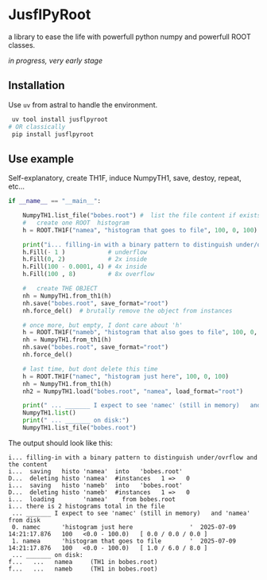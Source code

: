 * JusflPyRoot

  a library to ease the life with powerfull python numpy and powerfull ROOT classes.


  /in progress, very early stage/

** Installation

 Use =uv= from astral to handle the environment.

 #+begin_src bash
 uv tool install jusflpyroot
# OR classically
 pip install jusflpyroot
 #+end_src

** Use example

Self-explanatory, create TH1F, induce NumpyTH1, save, destoy, repeat, etc...

#+begin_src python
if __name__ == "__main__":

    NumpyTH1.list_file("bobes.root") #  list the file content if exists
    #   create one ROOT  histogram
    h = ROOT.TH1F("namea", "histogram that goes to file", 100, 0, 100)

    print("i... filling-in with a binary pattern to distinguish under/ovrflow and the content")
    h.Fill(- 1 )            # underflow
    h.Fill(0, 2)            # 2x inside
    h.Fill(100 - 0.0001, 4) # 4x inside
    h.Fill(100 , 8)         # 8x overflow

    #   create THE OBJECT
    nh = NumpyTH1.from_th1(h)
    nh.save("bobes.root", save_format="root")
    nh.force_del()  # brutally remove the object from instances

    # once more, but empty, I dont care about 'h'
    h = ROOT.TH1F("nameb", "histogram that also goes to file", 100, 0, 100)
    nh = NumpyTH1.from_th1(h)
    nh.save("bobes.root", save_format="root")
    nh.force_del()

    # last time, but dont delete this time
    h = ROOT.TH1F("namec", "histogram just here", 100, 0, 100)
    nh = NumpyTH1.from_th1(h)
    nh2 = NumpyTH1.load("bobes.root", "namea", load_format="root")

    print(" ... _______ I expect to see 'namec' (still in memory)   and 'namea' from disk")
    NumpyTH1.list()
    print(" ... _______ on disk:")
    NumpyTH1.list_file("bobes.root")
#+end_src


The output should look like this:
#+begin_example
i... filling-in with a binary pattern to distinguish under/ovrflow and the content
i...  saving   histo 'namea'  into   'bobes.root'
D...  deleting histo 'namea'  #instances   1 =>   0
i...  saving   histo 'nameb'  into   'bobes.root'
D...  deleting histo 'nameb'  #instances   1 =>   0
i...  loading        'namea'    from bobes.root
i... there is 2 histograms total in the file
 ... _______ I expect to see 'namec' (still in memory)   and 'namea' from disk
 0. namec      'histogram just here                '  2025-07-09 14:21:17.876   100   <0.0 - 100.0)   [ 0.0 / 0.0 / 0.0 ]
 1. namea      'histogram that goes to file        '  2025-07-09 14:21:17.876   100   <0.0 - 100.0)   [ 1.0 / 6.0 / 8.0 ]
 ... _______ on disk:
f...   ...   namea     (TH1 in bobes.root)
f...   ...   nameb     (TH1 in bobes.root)
#+end_example
